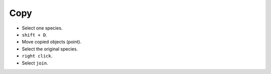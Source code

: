 
===================
Copy
===================


- Select one species.
- ``shift + D``.
- Move copied objects (point).
- Select the original species.
-  ``right click``.
- Select ``join``.